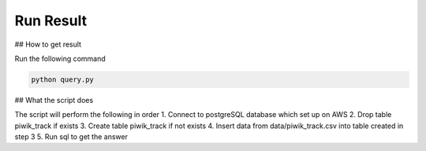 Run Result
----------

## How to get result

Run the following command

.. code:: bash
    
    python query.py
    

## What the script does

The script will perform the following in order
1. Connect to postgreSQL database which set up on AWS
2. Drop table piwik_track if exists
3. Create table piwik_track if not exists
4. Insert data from data/piwik_track.csv into table created in step 3
5. Run sql to get the answer